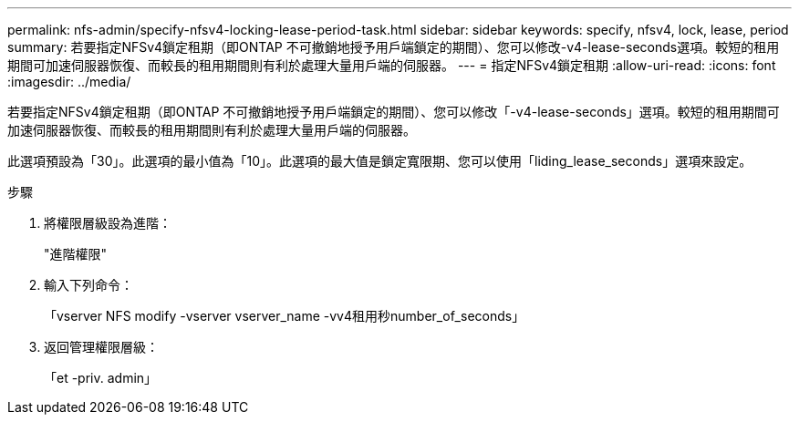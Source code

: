 ---
permalink: nfs-admin/specify-nfsv4-locking-lease-period-task.html 
sidebar: sidebar 
keywords: specify, nfsv4, lock, lease, period 
summary: 若要指定NFSv4鎖定租期（即ONTAP 不可撤銷地授予用戶端鎖定的期間）、您可以修改-v4-lease-seconds選項。較短的租用期間可加速伺服器恢復、而較長的租用期間則有利於處理大量用戶端的伺服器。 
---
= 指定NFSv4鎖定租期
:allow-uri-read: 
:icons: font
:imagesdir: ../media/


[role="lead"]
若要指定NFSv4鎖定租期（即ONTAP 不可撤銷地授予用戶端鎖定的期間）、您可以修改「-v4-lease-seconds」選項。較短的租用期間可加速伺服器恢復、而較長的租用期間則有利於處理大量用戶端的伺服器。

此選項預設為「30」。此選項的最小值為「10」。此選項的最大值是鎖定寬限期、您可以使用「liding_lease_seconds」選項來設定。

.步驟
. 將權限層級設為進階：
+
"進階權限"

. 輸入下列命令：
+
「vserver NFS modify -vserver vserver_name -vv4租用秒number_of_seconds」

. 返回管理權限層級：
+
「et -priv. admin」


